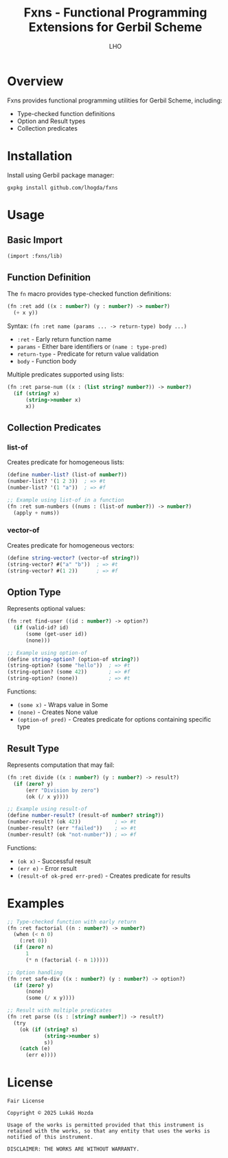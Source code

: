 #+TITLE: Fxns - Functional Programming Extensions for Gerbil Scheme
#+AUTHOR: LHO

* Overview
Fxns provides functional programming utilities for Gerbil Scheme, including:
- Type-checked function definitions
- Option and Result types
- Collection predicates

* Installation
Install using Gerbil package manager:

#+begin_src shell
gxpkg install github.com/lhogda/fxns
#+end_src

* Usage
** Basic Import
#+begin_src scheme
(import :fxns/lib)
#+end_src

** Function Definition
The =fn= macro provides type-checked function definitions:

#+begin_src scheme
(fn :ret add ((x : number?) (y : number?) -> number?)
  (+ x y))
#+end_src

Syntax:
=(fn :ret name (params ... -> return-type) body ...)=

- =:ret= - Early return function name
- =params= - Either bare identifiers or =(name : type-pred)=
- =return-type= - Predicate for return value validation
- =body= - Function body

Multiple predicates supported using lists:
#+begin_src scheme
(fn :ret parse-num ((x : (list string? number?)) -> number?)
  (if (string? x)
      (string->number x)
      x))
#+end_src

** Collection Predicates
*** list-of
Creates predicate for homogeneous lists:

#+begin_src scheme
(define number-list? (list-of number?))
(number-list? '(1 2 3))  ; => #t
(number-list? '(1 "a"))  ; => #f

;; Example using list-of in a function
(fn :ret sum-numbers ((nums : (list-of number?)) -> number?)
  (apply + nums))
#+end_src

*** vector-of
Creates predicate for homogeneous vectors:

#+begin_src scheme
(define string-vector? (vector-of string?))
(string-vector? #("a" "b"))  ; => #t
(string-vector? #(1 2))      ; => #f
#+end_src

** Option Type
Represents optional values:

#+begin_src scheme
(fn :ret find-user ((id : number?) -> option?)
  (if (valid-id? id)
      (some (get-user id))
      (none)))

;; Example using option-of
(define string-option? (option-of string?))
(string-option? (some "hello"))  ; => #t
(string-option? (some 42))       ; => #f
(string-option? (none))          ; => #t
#+end_src

Functions:
- =(some x)= - Wraps value in Some
- =(none)= - Creates None value
- =(option-of pred)= - Creates predicate for options containing specific type

** Result Type
Represents computation that may fail:

#+begin_src scheme
(fn :ret divide ((x : number?) (y : number?) -> result?)
  (if (zero? y)
      (err "Division by zero")
      (ok (/ x y))))

;; Example using result-of
(define number-result? (result-of number? string?))
(number-result? (ok 42))           ; => #t
(number-result? (err "failed"))    ; => #t
(number-result? (ok "not-number")) ; => #f
#+end_src

Functions:
- =(ok x)= - Successful result
- =(err e)= - Error result
- =(result-of ok-pred err-pred)= - Creates predicate for results

* Examples
#+begin_src scheme
;; Type-checked function with early return
(fn :ret factorial ((n : number?) -> number?)
  (when (< n 0)
    (:ret 0))
  (if (zero? n)
      1
      (* n (factorial (- n 1)))))

;; Option handling
(fn :ret safe-div ((x : number?) (y : number?) -> option?)
  (if (zero? y)
      (none)
      (some (/ x y))))

;; Result with multiple predicates
(fn :ret parse ((s : [string? number?]) -> result?)
  (try
    (ok (if (string? s)
            (string->number s)
            s))
    (catch (e)
      (err e))))
#+end_src

* License
#+BEGIN_SRC
Fair License

Copyright © 2025 Lukáš Hozda

Usage of the works is permitted provided that this instrument is retained with the works, so that any entity that uses the works is notified of this instrument.

DISCLAIMER: THE WORKS ARE WITHOUT WARRANTY.
#+END_SRC
